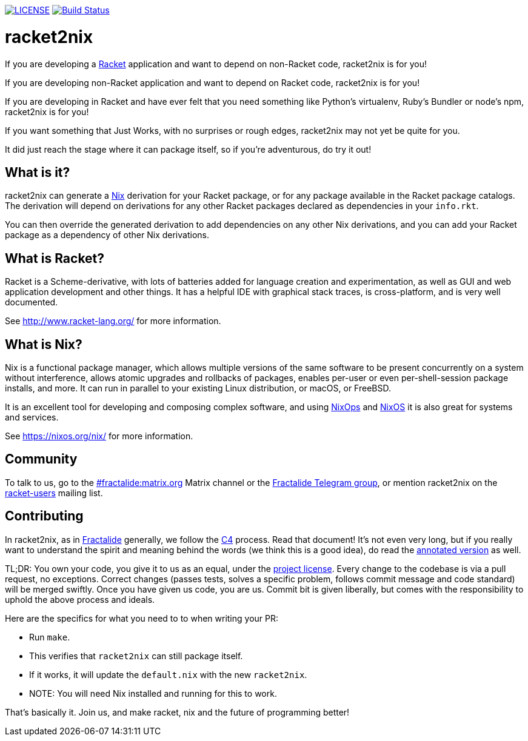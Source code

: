 image:https://img.shields.io/badge/license-MPLv2-blue.svg[LICENSE,link=https://github.com/fractalide/racket2nix/blob/master/LICENSE]
image:https://travis-ci.org/fractalide/racket2nix.svg?branch=master["Build Status", link="https://travis-ci.org/fractalide/racket2nix"]

= racket2nix

If you are developing a link:http://www.racket-lang.org/[Racket]
application and want to depend on non-Racket code, racket2nix is for
you!

If you are developing non-Racket application and want to depend on
Racket code, racket2nix is for you!

If you are developing in Racket and have ever felt that you need
something like Python's virtualenv, Ruby's Bundler or node's npm,
racket2nix is for you!

If you want something that Just Works, with no surprises or rough
edges, racket2nix may not yet be quite for you.

It did just reach the stage where it can package itself, so if
you're adventurous, do try it out!

== What is it?

racket2nix can generate a link:https://nixos.org/nix/[Nix] derivation
for your Racket package, or for any package available in the Racket
package catalogs. The derivation will depend on derivations for any
other Racket packages declared as dependencies in your `info.rkt`.

You can then override the generated derivation to add dependencies on
any other Nix derivations, and you can add your Racket package as a
dependency of other Nix derivations.

== What is Racket?

Racket is a Scheme-derivative, with lots of batteries added for
language creation and experimentation, as well as GUI and web
application development and other things. It has a helpful IDE with
graphical stack traces, is cross-platform, and is very well
documented.

See http://www.racket-lang.org/ for more information.

== What is Nix?

Nix is a functional package manager, which allows multiple versions of
the same software to be present concurrently on a system without
interference, allows atomic upgrades and rollbacks of packages,
enables per-user or even per-shell-session package installs, and more.
It can run in parallel to your existing Linux distribution, or macOS,
or FreeBSD.

It is an excellent tool for developing and composing complex software,
and using link:https://nixos.org/nixops/[NixOps] and
link:https://nixos.org/[NixOS] it is also great for systems and
services.

See https://nixos.org/nix/ for more information.

== Community

To talk to us, go to the
link:https://riot.im/app/#/room/#fractalide:matrix.org[#fractalide:matrix.org]
Matrix channel or the
link:https://t.me/joinchat/HXdgc1CvRT6K3A4la7AApQ[Fractalide Telegram group],
or mention racket2nix on the
link:https://groups.google.com/forum/#!forum/racket-users[racket-users]
mailing list.

== Contributing

In racket2nix, as in link:http://fractalide.com[Fractalide] generally,
we follow the link:CONTRIBUTING.md[C4] process. Read that document!
It's not even very long, but if you really want to understand the
spirit and meaning behind the words (we think this is a good idea), do
read the
link:http://zguide.zeromq.org/page:all#The-ZeroMQ-Process-C[annotated version]
as well.

TL;DR: You own your code, you give it to us as an equal, under the
link:LICENSE[project license]. Every change to the codebase is via a
pull request, no exceptions. Correct changes (passes tests, solves a
specific problem, follows commit message and code standard) will be
merged swiftly. Once you have given us code, you are us. Commit bit is
given liberally, but comes with the responsibility to uphold the above
process and ideals.

Here are the specifics for what you need to to when writing your PR:

 - Run `make`.
   - This verifies that `racket2nix` can still package itself.
   - If it works, it will update the `default.nix` with the new `racket2nix`.
   - NOTE: You will need Nix installed and running for this to work.

That's basically it. Join us, and make racket, nix and the future of
programming better!
